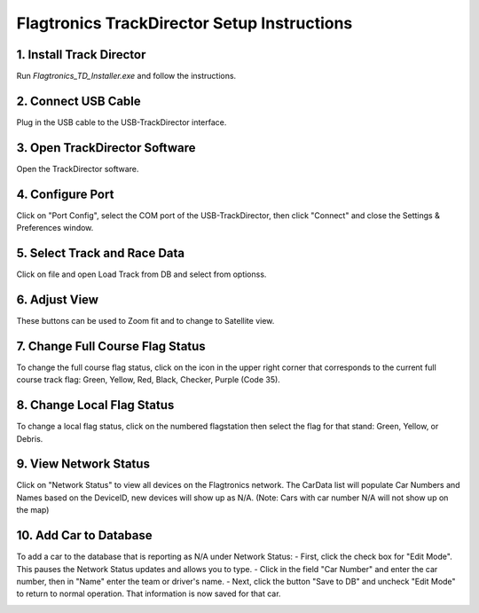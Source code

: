 ============================================
Flagtronics TrackDirector Setup Instructions
============================================


1. Install Track Director
---------------------------
Run `Flagtronics_TD_Installer.exe` and follow the instructions.
   
.. image:: /images/SetupInstruction/Installer.png
   :align: center

2. Connect USB Cable
---------------------
Plug in the USB cable to the USB-TrackDirector interface.

.. image:: /images/SetupInstruction/TrackDirectorUSBDevice.png
   :align: center

3. Open TrackDirector Software
-------------------------------
Open the TrackDirector software.

.. image:: /images/SetupInstruction/Software.png
   :align: center

4. Configure Port
------------------
Click on "Port Config", select the COM port of the USB-TrackDirector, then click "Connect" and close the Settings & Preferences window.

.. image:: /images/SetupInstruction/PortSetting.png
   :align: center

5. Select Track and Race Data
------------------------------
Click on file and open Load Track from DB and select from optionss.

.. image:: /images/SetupInstruction/LoadTrackDB.png
   :align: center

.. image:: /images/SetupInstruction/LoadTrackData.png
   :align: center

6. Adjust View
--------------
These buttons can be used to Zoom fit and to change to Satellite view.

.. image:: /images/SetupInstruction/MapIcon.png
   :align: center

7. Change Full Course Flag Status
----------------------------------
To change the full course flag status, click on the icon in the upper right corner that corresponds to the current full course track flag: Green, Yellow, Red, Black, Checker, Purple (Code 35).

.. image:: /images/SetupInstruction/ColorFlagIcon.png
   :align: center

8. Change Local Flag Status
----------------------------
To change a local flag status, click on the numbered flagstation then select the flag for that stand: Green, Yellow, or Debris.

.. image:: /images/SetupInstruction/FlagsOnMap.png
   :align: center

9. View Network Status
-----------------------
Click on "Network Status" to view all devices on the Flagtronics network. The CarData list will populate Car Numbers and Names based on the DeviceID, new devices will show up as N/A. (Note: Cars with car number N/A will not show up on the map)

.. image:: /images/SetupInstruction/NetworkStatus.png
   :align: center

10. Add Car to Database
------------------------
To add a car to the database that is reporting as N/A under Network Status:
- First, click the check box for "Edit Mode". This pauses the Network Status updates and allows you to type.
- Click in the field "Car Number" and enter the car number, then in "Name" enter the team or driver's name.
- Next, click the button "Save to DB" and uncheck "Edit Mode" to return to normal operation. That information is now saved for that car.

.. image:: /images/SetupInstruction/NetworkStatusCarNum.png
   :align: center
